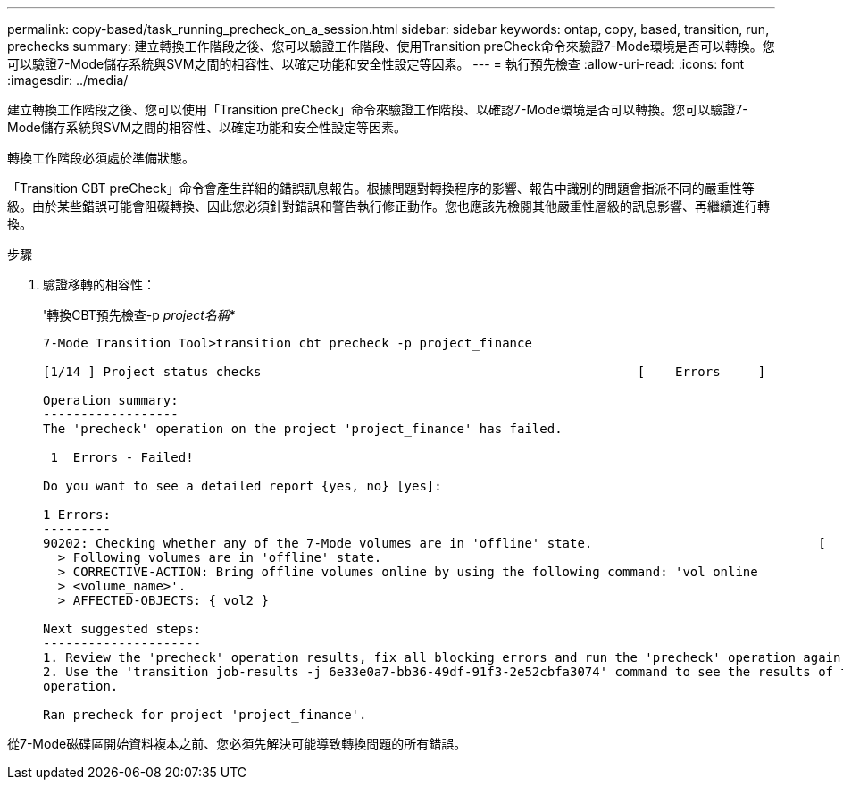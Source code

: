 ---
permalink: copy-based/task_running_precheck_on_a_session.html 
sidebar: sidebar 
keywords: ontap, copy, based, transition, run, prechecks 
summary: 建立轉換工作階段之後、您可以驗證工作階段、使用Transition preCheck命令來驗證7-Mode環境是否可以轉換。您可以驗證7-Mode儲存系統與SVM之間的相容性、以確定功能和安全性設定等因素。 
---
= 執行預先檢查
:allow-uri-read: 
:icons: font
:imagesdir: ../media/


[role="lead"]
建立轉換工作階段之後、您可以使用「Transition preCheck」命令來驗證工作階段、以確認7-Mode環境是否可以轉換。您可以驗證7-Mode儲存系統與SVM之間的相容性、以確定功能和安全性設定等因素。

轉換工作階段必須處於準備狀態。

「Transition CBT preCheck」命令會產生詳細的錯誤訊息報告。根據問題對轉換程序的影響、報告中識別的問題會指派不同的嚴重性等級。由於某些錯誤可能會阻礙轉換、因此您必須針對錯誤和警告執行修正動作。您也應該先檢閱其他嚴重性層級的訊息影響、再繼續進行轉換。

.步驟
. 驗證移轉的相容性：
+
'轉換CBT預先檢查-p _project名稱_*

+
[listing]
----
7-Mode Transition Tool>transition cbt precheck -p project_finance

[1/14 ] Project status checks                                                  [    Errors     ]

Operation summary:
------------------
The 'precheck' operation on the project 'project_finance' has failed.

 1  Errors - Failed!

Do you want to see a detailed report {yes, no} [yes]:

1 Errors:
---------
90202: Checking whether any of the 7-Mode volumes are in 'offline' state.                              [     Error     ]
  > Following volumes are in 'offline' state.
  > CORRECTIVE-ACTION: Bring offline volumes online by using the following command: 'vol online
  > <volume_name>'.
  > AFFECTED-OBJECTS: { vol2 }

Next suggested steps:
---------------------
1. Review the 'precheck' operation results, fix all blocking errors and run the 'precheck' operation again.
2. Use the 'transition job-results -j 6e33e0a7-bb36-49df-91f3-2e52cbfa3074' command to see the results of this
operation.

Ran precheck for project 'project_finance'.
----


從7-Mode磁碟區開始資料複本之前、您必須先解決可能導致轉換問題的所有錯誤。

